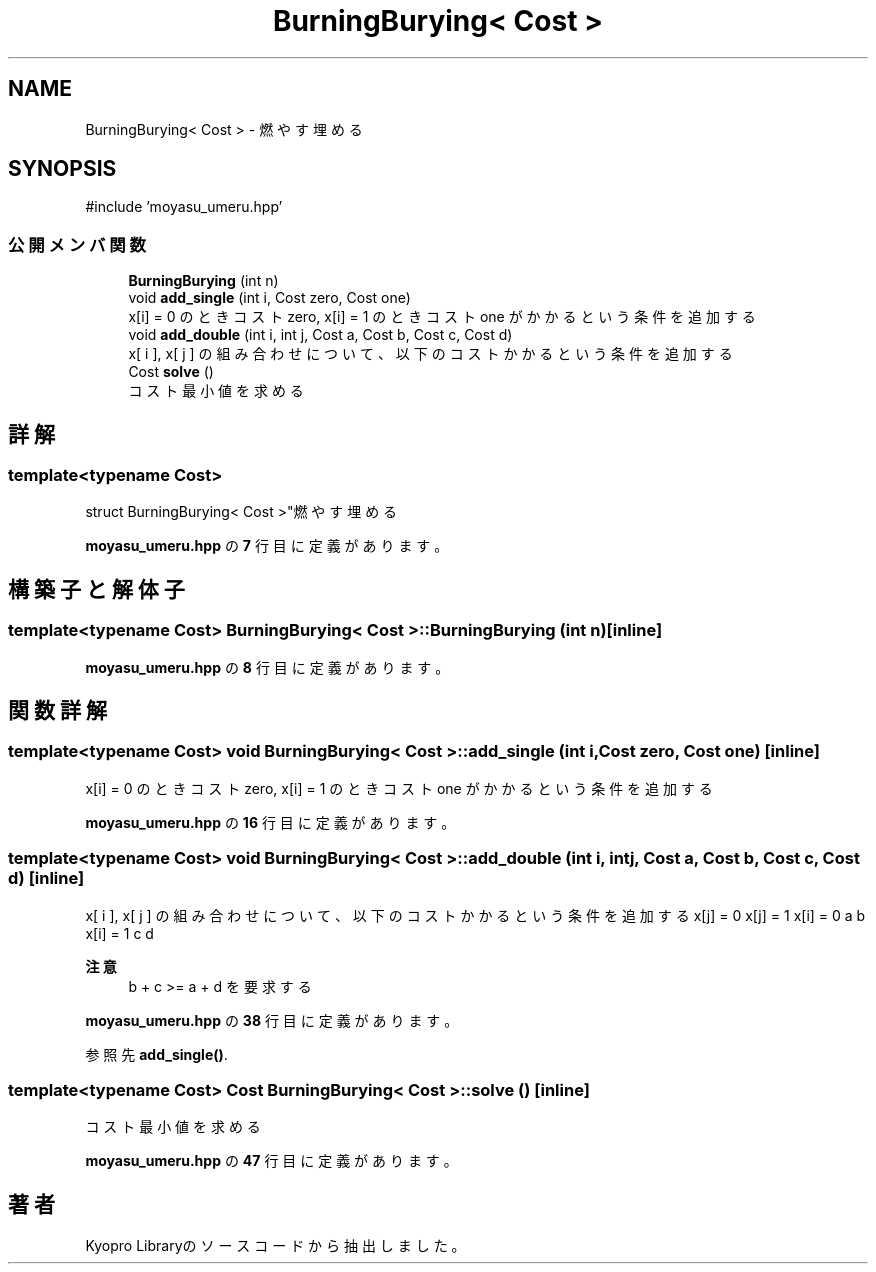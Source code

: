 .TH "BurningBurying< Cost >" 3 "Kyopro Library" \" -*- nroff -*-
.ad l
.nh
.SH NAME
BurningBurying< Cost > \- 燃やす埋める  

.SH SYNOPSIS
.br
.PP
.PP
\fR#include 'moyasu_umeru\&.hpp'\fP
.SS "公開メンバ関数"

.in +1c
.ti -1c
.RI "\fBBurningBurying\fP (int n)"
.br
.ti -1c
.RI "void \fBadd_single\fP (int i, Cost zero, Cost one)"
.br
.RI "x[i] = 0 のときコスト zero, x[i] = 1 のときコスト one がかかるという条件を追加する "
.ti -1c
.RI "void \fBadd_double\fP (int i, int j, Cost a, Cost b, Cost c, Cost d)"
.br
.RI "x[ i ], x[ j ] の組み合わせについて、以下のコストかかるという条件を追加する "
.ti -1c
.RI "Cost \fBsolve\fP ()"
.br
.RI "コスト最小値を求める "
.in -1c
.SH "詳解"
.PP 

.SS "template<typename Cost>
.br
struct BurningBurying< Cost >"燃やす埋める 
.PP
 \fBmoyasu_umeru\&.hpp\fP の \fB7\fP 行目に定義があります。
.SH "構築子と解体子"
.PP 
.SS "template<typename Cost> \fBBurningBurying\fP< Cost >\fB::BurningBurying\fP (int n)\fR [inline]\fP"

.PP
 \fBmoyasu_umeru\&.hpp\fP の \fB8\fP 行目に定義があります。
.SH "関数詳解"
.PP 
.SS "template<typename Cost> void \fBBurningBurying\fP< Cost >::add_single (int i, Cost zero, Cost one)\fR [inline]\fP"

.PP
x[i] = 0 のときコスト zero, x[i] = 1 のときコスト one がかかるという条件を追加する 
.PP
 \fBmoyasu_umeru\&.hpp\fP の \fB16\fP 行目に定義があります。
.SS "template<typename Cost> void \fBBurningBurying\fP< Cost >::add_double (int i, int j, Cost a, Cost b, Cost c, Cost d)\fR [inline]\fP"

.PP
x[ i ], x[ j ] の組み合わせについて、以下のコストかかるという条件を追加する x[j] = 0   x[j] = 1    x[i] = 0   a   b    x[i] = 1   c   d   

.PP
\fB注意\fP
.RS 4
b + c >= a + d を要求する 
.RE
.PP

.PP
 \fBmoyasu_umeru\&.hpp\fP の \fB38\fP 行目に定義があります。
.PP
参照先 \fBadd_single()\fP\&.
.SS "template<typename Cost> Cost \fBBurningBurying\fP< Cost >::solve ()\fR [inline]\fP"

.PP
コスト最小値を求める 
.PP
 \fBmoyasu_umeru\&.hpp\fP の \fB47\fP 行目に定義があります。

.SH "著者"
.PP 
 Kyopro Libraryのソースコードから抽出しました。
